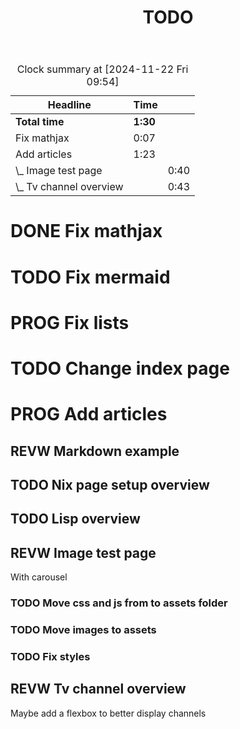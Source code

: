 #+title: TODO
#+TODO: TODO PROG REVW BLOK | DONE

#+BEGIN: clocktable :scope file :maxlevel 2
#+CAPTION: Clock summary at [2024-11-22 Fri 09:54]
| Headline                |   Time |      |
|-------------------------+--------+------|
| *Total time*            | *1:30* |      |
|-------------------------+--------+------|
| Fix mathjax             |   0:07 |      |
| Add articles            |   1:23 |      |
| \_  Image test page     |        | 0:40 |
| \_  Tv channel overview |        | 0:43 |
#+END:


* DONE Fix mathjax
:PROPERTIES:
:Effort:   1h
:END:
:LOGBOOK:
CLOCK: [2024-11-22 Fri 09:47]--[2024-11-22 Fri 09:54] =>  0:07
:END:

* TODO Fix mermaid
:PROPERTIES:
:Effort:   1h
:END:

* PROG Fix lists

* TODO Change index page

* PROG Add articles

** REVW Markdown example

** TODO Nix page setup overview
:PROPERTIES:
:Effort: 1h30min
:END:

** TODO Lisp overview
:PROPERTIES:
:Effort: 1h30min
:END:

** REVW Image test page
:PROPERTIES:
:Effort: 30min
:END:
:LOGBOOK:
CLOCK: [2024-11-21 Thu 23:52]--[2024-11-22 Fri 00:32] =>  0:40
:END:

With carousel

*** TODO Move css and js from to assets folder

*** TODO Move images to assets

*** TODO Fix styles

** REVW Tv channel overview
:PROPERTIES:
:Effort: 30min
:END:
:LOGBOOK:
CLOCK: [2024-11-22 Fri 08:52]--[2024-11-22 Fri 09:35] =>  0:43
:END:

Maybe add a flexbox to better display channels
